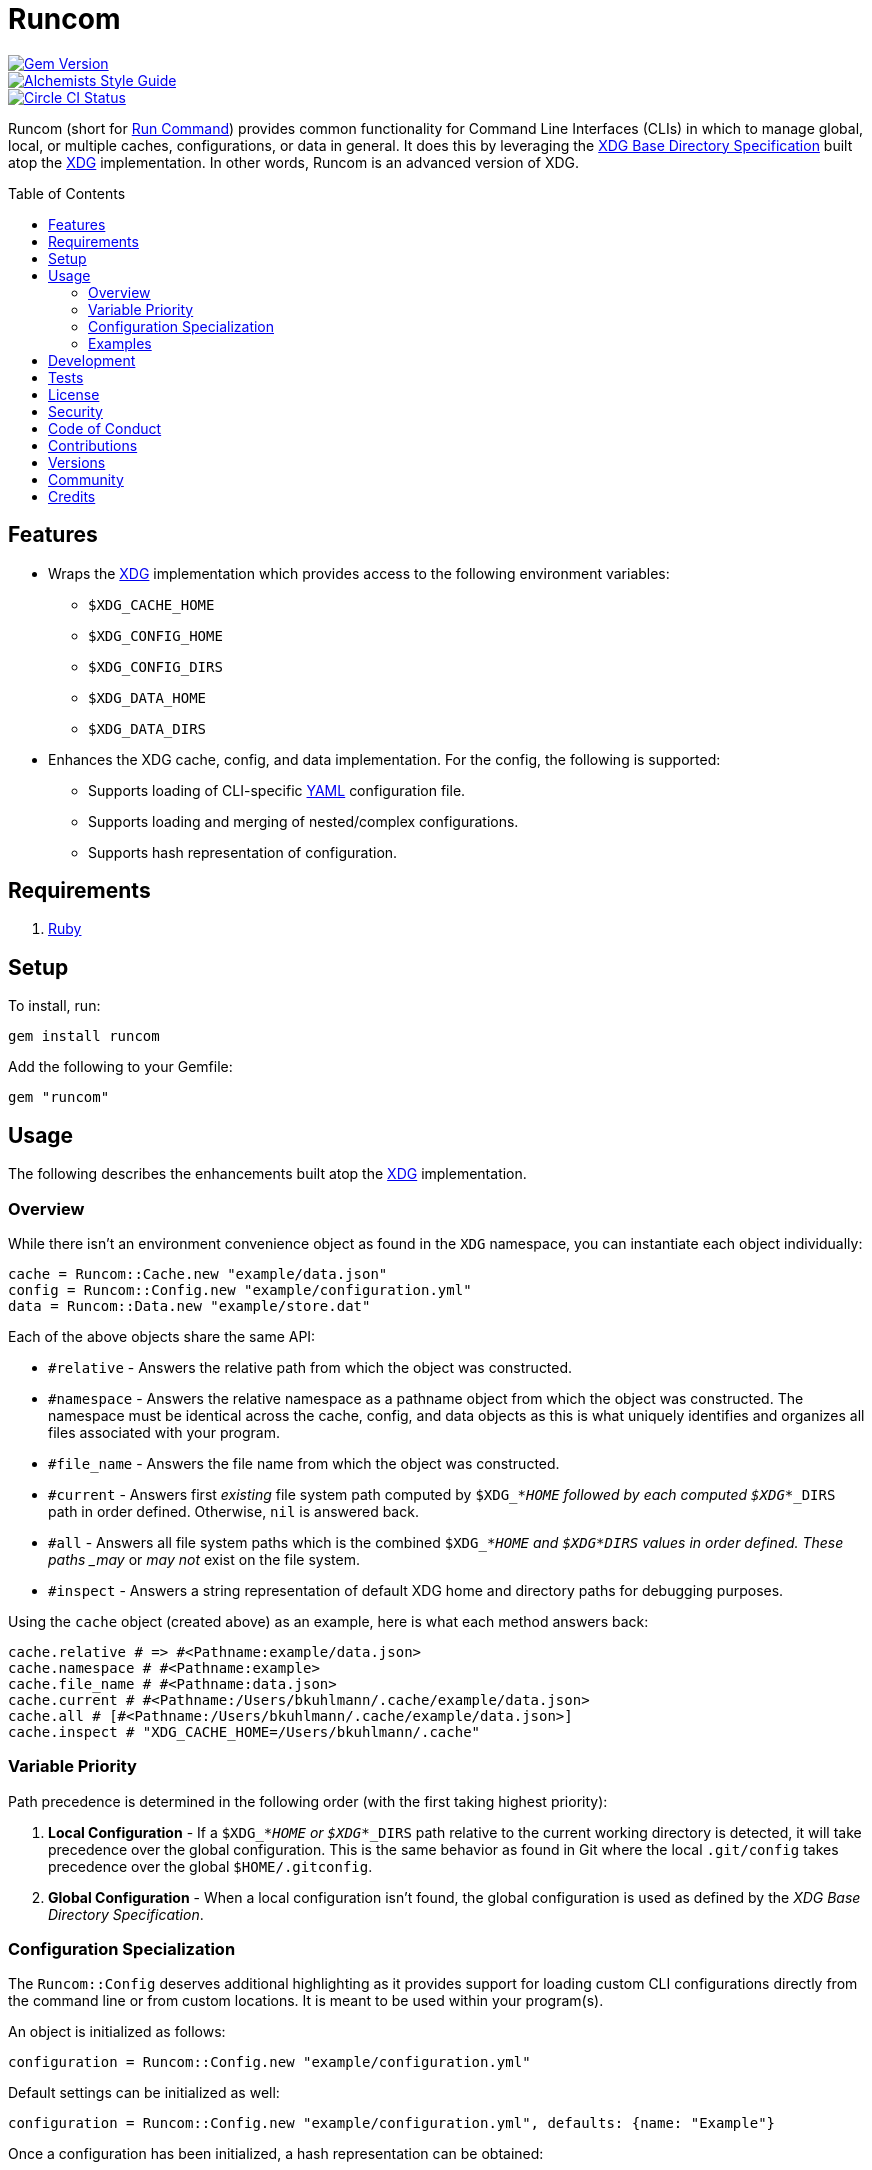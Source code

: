 :toc: macro
:toclevels: 5
:figure-caption!:

= Runcom

[link=http://badge.fury.io/rb/runcom]
image::https://badge.fury.io/rb/runcom.svg[Gem Version]
[link=https://www.alchemists.io/projects/code_quality]
image::https://img.shields.io/badge/code_style-alchemists-brightgreen.svg[Alchemists Style Guide]
[link=https://circleci.com/gh/bkuhlmann/runcom]
image::https://circleci.com/gh/bkuhlmann/runcom.svg?style=svg[Circle CI Status]

Runcom (short for link:https://en.wikipedia.org/wiki/Run_commands[Run Command]) provides common
functionality for Command Line Interfaces (CLIs) in which to manage global, local, or multiple
caches, configurations, or data in general. It does this by leveraging the
https://standards.freedesktop.org/basedir-spec/basedir-spec-latest.html[XDG Base Directory
Specification] built atop the link:https://www.alchemists.io/projects/xdg[XDG] implementation. In
other words, Runcom is an advanced version of XDG.

toc::[]

== Features

* Wraps the link:https://www.alchemists.io/projects/xdg[XDG] implementation which provides access to
  the following environment variables:
** `+$XDG_CACHE_HOME+`
** `+$XDG_CONFIG_HOME+`
** `+$XDG_CONFIG_DIRS+`
** `+$XDG_DATA_HOME+`
** `+$XDG_DATA_DIRS+`
* Enhances the XDG cache, config, and data implementation. For the config, the following is
  supported:
** Supports loading of CLI-specific http://yaml.org[YAML] configuration file.
** Supports loading and merging of nested/complex configurations.
** Supports hash representation of configuration.

== Requirements

. https://www.ruby-lang.org[Ruby]

== Setup

To install, run:

[source,bash]
----
gem install runcom
----

Add the following to your Gemfile:

[source,ruby]
----
gem "runcom"
----

== Usage

The following describes the enhancements built atop the
link:https://www.alchemists.io/projects/xdg[XDG] implementation.

=== Overview

While there isn’t an environment convenience object as found in the `+XDG+` namespace, you can
instantiate each object individually:

[source,ruby]
----
cache = Runcom::Cache.new "example/data.json"
config = Runcom::Config.new "example/configuration.yml"
data = Runcom::Data.new "example/store.dat"
----

Each of the above objects share the same API:

* `#relative` - Answers the relative path from which the object was constructed.
* `#namespace` - Answers the relative namespace as a pathname object from which the object was
  constructed. The namespace must be identical across the cache, config, and data objects as this is
  what uniquely identifies and organizes all files associated with your program.
* `#file_name` - Answers the file name from which the object was constructed.
* `#current` - Answers first _existing_ file system path computed by `$XDG_*_HOME` followed by each
  computed `$XDG_*_DIRS` path in order defined. Otherwise, `nil` is answered back.
* `#all` - Answers all file system paths which is the combined `$XDG_*_HOME` and
  `$XDG_*_DIRS` values in order defined. These paths _may_ or _may not_ exist on the file system.
* `#inspect` - Answers a string representation of default XDG home and directory paths for debugging
  purposes.

Using the `cache` object (created above) as an example, here is what each method answers back:

[source,ruby]
----
cache.relative # => #<Pathname:example/data.json>
cache.namespace # #<Pathname:example>
cache.file_name # #<Pathname:data.json>
cache.current # #<Pathname:/Users/bkuhlmann/.cache/example/data.json>
cache.all # [#<Pathname:/Users/bkuhlmann/.cache/example/data.json>]
cache.inspect # "XDG_CACHE_HOME=/Users/bkuhlmann/.cache"
----

=== Variable Priority

Path precedence is determined in the following order (with the first taking highest priority):

. *Local Configuration* - If a `$XDG_*_HOME` or `$XDG_*_DIRS` path relative to the
  current working directory is detected, it will take precedence over the global configuration.
  This is the same behavior as found in Git where the local `.git/config` takes precedence over the
  global `$HOME/.gitconfig`.
. *Global Configuration* - When a local configuration isn’t found, the global configuration is used
  as defined by the _XDG Base Directory Specification_.

=== Configuration Specialization

The `Runcom::Config` deserves additional highlighting as it provides support for loading custom
CLI configurations directly from the command line or from custom locations. It is meant to be used
within your program(s).

An object is initialized as follows:

[source,ruby]
----
configuration = Runcom::Config.new "example/configuration.yml"
----

Default settings can be initialized as well:

[source,ruby]
----
configuration = Runcom::Config.new "example/configuration.yml", defaults: {name: "Example"}
----

Once a configuration has been initialized, a hash representation can be obtained:

[source,ruby]
----
configuration.to_h
----

A configuration can be merged with another hash (handy for runtime overrides):

[source,ruby]
----
updated_configuration = configuration.merge {name: "Updated Name"}
----

A configuration can also be merged with another configuration:

[source,ruby]
----
updated_configuration = configuration.merge Runcom::Config.new("other", defaults: {a: 1})
----

The current path of the configuration can be asked for as well:

[source,ruby]
----
configuration.current # "~/.config/example/configuration.yml"
----

For further details, study the public interface as provided by the
link:lib/runcom/config.rb[`Runcom::Config`] object.

=== Examples

Examples of gems built atop this gem are:

* link:https://www.alchemists.io/projects/rubysmith[Rubysmith] - A command line interface for
  smithing Ruby projects.
* link:https://www.alchemists.io/projects/gemsmith[Gemsmith] - A command line interface for smithing
  new Ruby gems.
* link:https://www.alchemists.io/projects/git-lint[Git Lint] - Enforces consistent Git commits.
* link:https://www.alchemists.io/projects/milestoner[Milestoner] - A command line interface for
  releasing Git repository milestones.
* link:https://www.alchemists.io/projects/pennyworth[Pennyworth] - A command line interface that
  enhances and extends link:https://www.alfredapp.com[Alfred] with Ruby support.
* link:https://www.alchemists.io/projects/pragmater[Pragmater] - A command line interface for
  managing/formatting source file pragma comments.
* link:https://www.alchemists.io/projects/sublime_text_kit[Sublime Text Kit] - A command line
  interface for managing Sublime Text metadata.
* link:https://www.alchemists.io/projects/tocer[Tocer] - A command line interface for generating
  table of contents for Markdown files.

== Development

To contribute, run:

[source,bash]
----
git clone https://github.com/bkuhlmann/runcom.git
cd runcom
bin/setup
----

You can also use the IRB console for direct access to all objects:

[source,bash]
----
bin/console
----

== Tests

To test, run:

[source,bash]
----
bundle exec rake
----

== link:https://www.alchemists.io/policies/license[License]

== link:https://www.alchemists.io/policies/security[Security]

== link:https://www.alchemists.io/policies/code_of_conduct[Code of Conduct]

== link:https://www.alchemists.io/policies/contributions[Contributions]

== link:https://www.alchemists.io/projects/runcom/versions[Versions]

== link:https://www.alchemists.io/community[Community]

== Credits

* Built with link:https://www.alchemists.io/projects/gemsmith[Gemsmith].
* Engineered by link:https://www.alchemists.io/team/brooke_kuhlmann[Brooke Kuhlmann].
